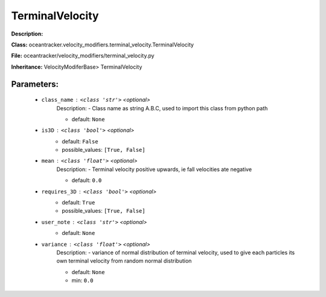 #################
TerminalVelocity
#################

**Description:** 

**Class:** oceantracker.velocity_modifiers.terminal_velocity.TerminalVelocity

**File:** oceantracker/velocity_modifiers/terminal_velocity.py

**Inheritance:** VelocityModiferBase> TerminalVelocity


Parameters:
************

	* ``class_name`` :   ``<class 'str'>``   *<optional>*
		Description: - Class name as string A.B.C, used to import this class from python path

		- default: ``None``

	* ``is3D`` :   ``<class 'bool'>``   *<optional>*
		- default: ``False``
		- possible_values: ``[True, False]``

	* ``mean`` :   ``<class 'float'>``   *<optional>*
		Description: - Terminal velocity positive upwards, ie fall velocities ate negative

		- default: ``0.0``

	* ``requires_3D`` :   ``<class 'bool'>``   *<optional>*
		- default: ``True``
		- possible_values: ``[True, False]``

	* ``user_note`` :   ``<class 'str'>``   *<optional>*
		- default: ``None``

	* ``variance`` :   ``<class 'float'>``   *<optional>*
		Description: - variance of normal distribution of terminal velocity, used to give each particles its own terminal velocity from random normal distribution

		- default: ``None``
		- min: ``0.0``

